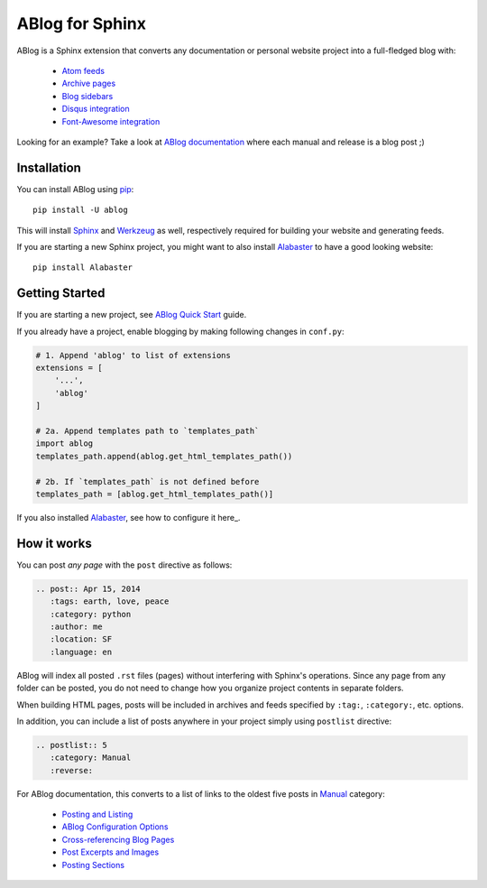 ABlog for Sphinx
================

ABlog is a Sphinx extension that converts any documentation or personal
website project into a full-fledged blog with:

  * `Atom feeds`_
  * `Archive pages`_
  * `Blog sidebars`_
  * `Disqus integration`_
  * `Font-Awesome integration`_

Looking for an example? Take a look at `ABlog documentation <http://ablog.readthedocs.org>`_ 
where each manual and release is a blog post ;) 

.. _Atom feeds: http://ablog.readthedocs.org/blog/atom.xml
.. _Archive pages: http://ablog.readthedocs.org/blog/
.. _Blog sidebars: http://ablog.readthedocs.org/manual/ablog-configuration-options/#sidebars
.. _Disqus integration: http://ablog.readthedocs.org/manual/ablog-configuration-options/#disqus-integration
.. _Font-Awesome integration: http://ablog.readthedocs.org/manual/ablog-configuration-options/#fa

Installation
------------

You can install ABlog using pip_::

    pip install -U ablog

This will install Sphinx_ and Werkzeug_ as well, respectively required for 
building your website and generating feeds.

If you are starting a new Sphinx project, you might want to also install 
Alabaster_ to have a good looking website::

  pip install Alabaster

.. _pip: https://pip.pypa.io
.. _Sphinx: http://sphinx-doc.org/
.. _Werkzeug: http://werkzeug.pocoo.org/
.. _Alabaster: https://github.com/bitprophet/alabaster


Getting Started
---------------

If you are starting a new project, see `ABlog Quick Start`_ guide.

If you already have a project, enable blogging by making following changes in ``conf.py``:

.. code-block:: python

  # 1. Append 'ablog' to list of extensions
  extensions = [
      '...',
      'ablog'
  ]
  
  # 2a. Append templates path to `templates_path`
  import ablog
  templates_path.append(ablog.get_html_templates_path())

  # 2b. If `templates_path` is not defined before
  templates_path = [ablog.get_html_templates_path()]

If you also installed Alabaster_, see how to configure it here_.

.. _ABlog Quick Start: http://ablog.readthedocs.org/manual/ablog-quick-start
.. templates_path: http://sphinx-doc.org/config.html#confval-templates_path
.. here_: https://github.com/bitprophet/alabaster#installation

How it works
------------

You can post *any page* with the ``post`` directive as follows:

.. code-block:: rst

  .. post:: Apr 15, 2014
     :tags: earth, love, peace
     :category: python
     :author: me
     :location: SF
     :language: en     

ABlog will index all posted ``.rst`` files (pages)  without interfering with Sphinx's operations. Since any page from any folder can be posted, you do not need to change how you organize project contents in separate folders. 

When building HTML pages, posts will be included in archives and feeds 
specified by ``:tag:``, ``:category:``, etc. options.

In addition, you can include a list of posts anywhere in your project 
simply using ``postlist`` directive:

.. code-block:: rst

  .. postlist:: 5
     :category: Manual
     :reverse:

For ABlog documentation, this converts to a list of links to the oldest 
five posts in Manual_ category:

  * `Posting and Listing <http://ablog.readthedocs.org/manual/posting-and-listing/>`_ 
  * `ABlog Configuration Options <http://ablog.readthedocs.org/manual/ablog-configuration-options/>`_ 
  * `Cross-referencing Blog Pages <http://ablog.readthedocs.org/manual/cross-referencing-blog-pages/>`_
  * `Post Excerpts and Images <http://ablog.readthedocs.org/manual/post-excerpts-and-images/>`_
  * `Posting Sections <http://ablog.readthedocs.org/manual/posting-and-listing/#posting-sections>`_
  

.. _Manual: http://ablog.readthedocs.org/blog/category/manual/

